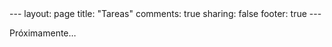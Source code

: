 #+BEGIN_HTML
---
layout: page
title: "Tareas"
comments: true
sharing: false
footer: true
---
#+END_HTML

Próximamente...
